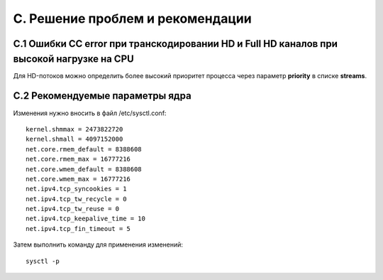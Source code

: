 .. _troubleshooting:

*********************************
C. Решение проблем и рекомендации
*********************************

С.1 Ошибки CC error при транскодировании HD и Full HD каналов при высокой нагрузке на CPU
=========================================================================================

Для HD-потоков можно определить более высокий приоритет процесса через параметр **priority** в списке **streams**.

.. _sysctl.conf:

С.2 Рекомендуемые параметры ядра
================================

Изменения нужно вносить в файл /etc/sysctl.conf: ::

    kernel.shmmax = 2473822720
    kernel.shmall = 4097152000
    net.core.rmem_default = 8388608
    net.core.rmem_max = 16777216
    net.core.wmem_default = 8388608
    net.core.wmem_max = 16777216
    net.ipv4.tcp_syncookies = 1
    net.ipv4.tcp_tw_recycle = 0
    net.ipv4.tcp_tw_reuse = 0
    net.ipv4.tcp_keepalive_time = 10
    net.ipv4.tcp_fin_timeout = 5

Затем выполнить команду для применения изменений: ::

    sysctl -p

